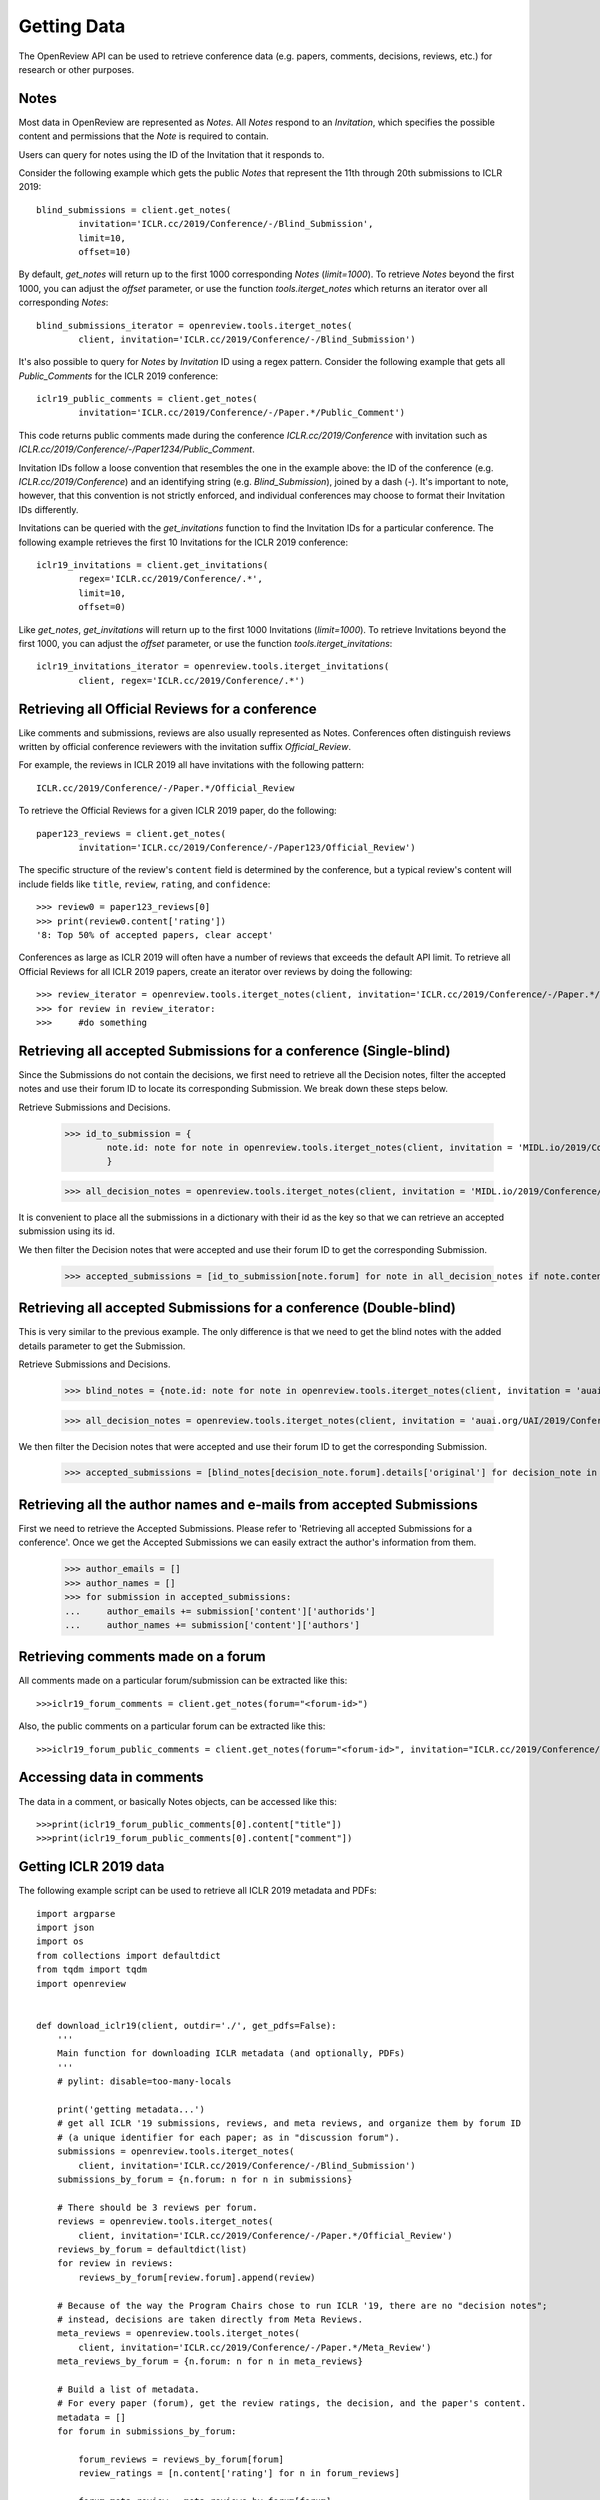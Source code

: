 Getting Data
==============

The OpenReview API can be used to retrieve conference data (e.g. papers, comments, decisions, reviews, etc.) for research or other purposes.

Notes
-------------------------------------------

Most data in OpenReview are represented as `Notes`. All `Notes` respond to an `Invitation`, which specifies the possible content and permissions that the `Note` is required to contain.

Users can query for notes using the ID of the Invitation that it responds to.

Consider the following example which gets the public `Notes` that represent the 11th through 20th submissions to ICLR 2019::


	blind_submissions = client.get_notes(
		invitation='ICLR.cc/2019/Conference/-/Blind_Submission',
		limit=10,
		offset=10)

By default, `get_notes` will return up to the first 1000 corresponding `Notes` (`limit=1000`). To retrieve `Notes` beyond the first 1000, you can adjust the `offset` parameter, or use the function `tools.iterget_notes` which returns an iterator over all corresponding `Notes`::


	blind_submissions_iterator = openreview.tools.iterget_notes(
		client, invitation='ICLR.cc/2019/Conference/-/Blind_Submission')

It's also possible to query for `Notes` by `Invitation` ID using a regex pattern. Consider the following example that gets all `Public_Comments` for the ICLR 2019 conference::


	iclr19_public_comments = client.get_notes(
		invitation='ICLR.cc/2019/Conference/-/Paper.*/Public_Comment')

This code returns public comments made during the conference `ICLR.cc/2019/Conference` with invitation such as `ICLR.cc/2019/Conference/-/Paper1234/Public_Comment`.

Invitation IDs follow a loose convention that resembles the one in the example above: the ID of the conference (e.g. `ICLR.cc/2019/Conference`) and an identifying string (e.g. `Blind_Submission`), joined by a dash (`-`). It's important to note, however, that this convention is not strictly enforced, and individual conferences may choose to format their Invitation IDs differently.

Invitations can be queried with the `get_invitations` function to find the Invitation IDs for a particular conference. The following example retrieves the first 10 Invitations for the ICLR 2019 conference::


	iclr19_invitations = client.get_invitations(
		regex='ICLR.cc/2019/Conference/.*',
		limit=10,
		offset=0)

Like `get_notes`, `get_invitations` will return up to the first 1000 Invitations (`limit=1000`). To retrieve Invitations beyond the first 1000, you can adjust the `offset` parameter, or use the function `tools.iterget_invitations`::


	iclr19_invitations_iterator = openreview.tools.iterget_invitations(
		client, regex='ICLR.cc/2019/Conference/.*')


Retrieving all Official Reviews for a conference
-------------------------------------------------

Like comments and submissions, reviews are also usually represented as Notes. Conferences often distinguish reviews written by official conference reviewers with the invitation suffix `Official_Review`.

For example, the reviews in ICLR 2019 all have invitations with the following pattern::

	ICLR.cc/2019/Conference/-/Paper.*/Official_Review

To retrieve the Official Reviews for a given ICLR 2019 paper, do the following::

	paper123_reviews = client.get_notes(
		invitation='ICLR.cc/2019/Conference/-/Paper123/Official_Review')

The specific structure of the review's ``content`` field is determined by the conference, but a typical review's content will include fields like ``title``, ``review``, ``rating``, and ``confidence``::

	>>> review0 = paper123_reviews[0]
	>>> print(review0.content['rating'])
	'8: Top 50% of accepted papers, clear accept'

Conferences as large as ICLR 2019 will often have a number of reviews that exceeds the default API limit. To retrieve all Official Reviews for all ICLR 2019 papers, create an iterator over reviews by doing the following::

	>>> review_iterator = openreview.tools.iterget_notes(client, invitation='ICLR.cc/2019/Conference/-/Paper.*/Official_Review')
	>>> for review in review_iterator:
	>>>     #do something

Retrieving all accepted Submissions for a conference (Single-blind)
-------------------------------------------------------------------
Since the Submissions do not contain the decisions, we first need to retrieve all the Decision notes, filter the accepted notes and use their forum ID to locate its corresponding Submission. We break down these steps below.

Retrieve Submissions and Decisions.

	>>> id_to_submission = {
        	note.id: note for note in openreview.tools.iterget_notes(client, invitation = 'MIDL.io/2019/Conference/-/Full_Submission')
		}

	>>> all_decision_notes = openreview.tools.iterget_notes(client, invitation = 'MIDL.io/2019/Conference/-/Paper.*/Decision')

It is convenient to place all the submissions in a dictionary with their id as the key so that we can retrieve an accepted submission using its id.

We then filter the Decision notes that were accepted and use their forum ID to get the corresponding Submission.

	>>> accepted_submissions = [id_to_submission[note.forum] for note in all_decision_notes if note.content['decision'] == 'Accept']

Retrieving all accepted Submissions for a conference (Double-blind)
-------------------------------------------------------------------
This is very similar to the previous example. The only difference is that we need to get the blind notes with the added details parameter to get the Submission.

Retrieve Submissions and Decisions.

	>>> blind_notes = {note.id: note for note in openreview.tools.iterget_notes(client, invitation = 'auai.org/UAI/2019/Conference/-/Blind_Submission', details='original')}

	>>> all_decision_notes = openreview.tools.iterget_notes(client, invitation = 'auai.org/UAI/2019/Conference/-/Paper.*/Decision')

We then filter the Decision notes that were accepted and use their forum ID to get the corresponding Submission.

	>>> accepted_submissions = [blind_notes[decision_note.forum].details['original'] for decision_note in all_decision_notes if 'Accept' in decision_note.content['decision']]

Retrieving all the author names and e-mails from accepted Submissions
---------------------------------------------------------------------
First we need to retrieve the Accepted Submissions. Please refer to 'Retrieving all accepted Submissions for a conference'. Once we get the Accepted Submissions we can easily extract the author's information from them.

	>>> author_emails = []
	>>> author_names = []
	>>> for submission in accepted_submissions:
	... 	author_emails += submission['content']['authorids']
	... 	author_names += submission['content']['authors']

Retrieving comments made on a forum
----------------------------------------

All comments made on a particular forum/submission can be extracted like this::

	>>>iclr19_forum_comments = client.get_notes(forum="<forum-id>")

Also, the public comments on a particular forum can be extracted like this::

	>>>iclr19_forum_public_comments = client.get_notes(forum="<forum-id>", invitation="ICLR.cc/2019/Conference/-/Paper.*/Public_Comment")

Accessing data in comments
------------------------------

The data in a comment, or basically Notes objects, can be accessed like this::

	>>>print(iclr19_forum_public_comments[0].content["title"])
	>>>print(iclr19_forum_public_comments[0].content["comment"])


Getting ICLR 2019 data
--------------------------------

The following example script can be used to retrieve all ICLR 2019 metadata and PDFs::

	import argparse
	import json
	import os
	from collections import defaultdict
	from tqdm import tqdm
	import openreview


	def download_iclr19(client, outdir='./', get_pdfs=False):
	    '''
	    Main function for downloading ICLR metadata (and optionally, PDFs)
	    '''
	    # pylint: disable=too-many-locals

	    print('getting metadata...')
	    # get all ICLR '19 submissions, reviews, and meta reviews, and organize them by forum ID
	    # (a unique identifier for each paper; as in "discussion forum").
	    submissions = openreview.tools.iterget_notes(
	        client, invitation='ICLR.cc/2019/Conference/-/Blind_Submission')
	    submissions_by_forum = {n.forum: n for n in submissions}

	    # There should be 3 reviews per forum.
	    reviews = openreview.tools.iterget_notes(
	        client, invitation='ICLR.cc/2019/Conference/-/Paper.*/Official_Review')
	    reviews_by_forum = defaultdict(list)
	    for review in reviews:
	        reviews_by_forum[review.forum].append(review)

	    # Because of the way the Program Chairs chose to run ICLR '19, there are no "decision notes";
	    # instead, decisions are taken directly from Meta Reviews.
	    meta_reviews = openreview.tools.iterget_notes(
	        client, invitation='ICLR.cc/2019/Conference/-/Paper.*/Meta_Review')
	    meta_reviews_by_forum = {n.forum: n for n in meta_reviews}

	    # Build a list of metadata.
	    # For every paper (forum), get the review ratings, the decision, and the paper's content.
	    metadata = []
	    for forum in submissions_by_forum:

	        forum_reviews = reviews_by_forum[forum]
	        review_ratings = [n.content['rating'] for n in forum_reviews]

	        forum_meta_review = meta_reviews_by_forum[forum]
	        decision = forum_meta_review.content['recommendation']

	        submission_content = submissions_by_forum[forum].content

	        forum_metadata = {
	            'forum': forum,
	            'review_ratings': review_ratings,
	            'decision': decision,
	            'submission_content': submission_content
	        }
	        metadata.append(forum_metadata)

	    print('writing metadata to file...')
	    # write the metadata, one JSON per line:
	    with open(os.path.join(outdir, 'iclr19_metadata.jsonl'), 'w') as file_handle:
	        for forum_metadata in metadata:
	            file_handle.write(json.dumps(forum_metadata) + '\n')

	    # if requested, download pdfs to a subdirectory.
	    if get_pdfs:
	        pdf_outdir = os.path.join(outdir, 'iclr19_pdfs')
	        os.makedirs(pdf_outdir)
	        for forum_metadata in tqdm(metadata, desc='getting pdfs'):
	            pdf_binary = client.get_pdf(forum_metadata['forum'])
	            pdf_outfile = os.path.join(pdf_outdir, '{}.pdf'.format(forum_metadata['forum']))
	            with open(pdf_outfile, 'wb') as file_handle:
	                file_handle.write(pdf_binary)


	if __name__ == '__main__':
	    parser = argparse.ArgumentParser()
	    parser.add_argument(
	        '-o', '--outdir', default='./', help='directory where data should be saved')
	    parser.add_argument(
	        '--get_pdfs', default=False, action='store_true', help='if included, download pdfs')
	    parser.add_argument('--baseurl', default='https://openreview.net')
	    parser.add_argument('--username', default='', help='defaults to empty string (guest user)')
	    parser.add_argument('--password', default='', help='defaults to empty string (guest user)')

	    args = parser.parse_args()

	    outdir = args.outdir

	    client = openreview.Client(
	        baseurl=args.baseurl,
	        username=args.username,
	        password=args.password)

	    download_iclr19(client, outdir, get_pdfs=args.get_pdfs)


You can also call this script with the `openreview` package::

	>>> python -m openreview.scripts.download_iclr19 --get_pdfs


